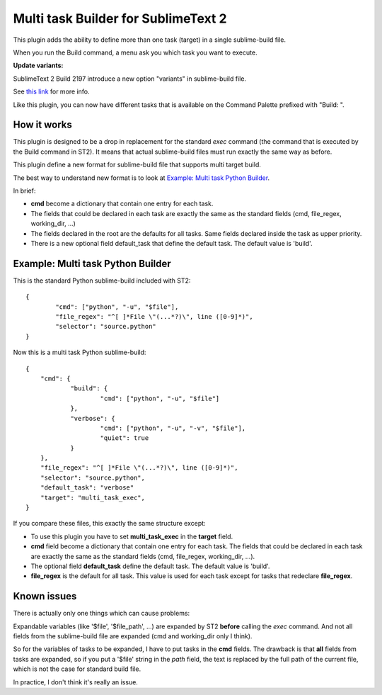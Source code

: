 ====================================
Multi task Builder for SublimeText 2
====================================

This plugin adds the ability to define more than one task (target) in a single sublime-build file.

When you run the Build command, a menu ask you which task you want to execute.

**Update variants:**

SublimeText 2 Build 2197 introduce a new option "variants" in sublime-build file.

See `this link
<http://docs.sublimetext.info/en/latest/reference/build_systems.html#variants>`_ for more info.

Like this plugin, you can now have different tasks that is available on the Command Palette prefixed with "Build: ".


How it works
------------

This plugin is designed to be a drop in replacement for the standard *exec* command (the command that is executed by the Build command in ST2).
It means that actual sublime-build files must run exactly the same way as before.

This plugin define a new format for sublime-build file that supports multi target build.

The best way to understand new format is to look at `Example: Multi task Python Builder`_.

In brief:

- **cmd** become a dictionary that contain one entry for each task.
- The fields that could be declared in each task are exactly the same as the standard fields (cmd, file_regex, working_dir, ...)
- The fields declared in the root are the defaults for all tasks. Same fields declared inside the task as upper priority.
- There is a new optional field default_task that define the default task. The default value is 'build'.


Example: Multi task Python Builder
----------------------------------

This is the standard Python sublime-build included with ST2::

	{
		"cmd": ["python", "-u", "$file"],
		"file_regex": "^[ ]*File \"(...*?)\", line ([0-9]*)",
		"selector": "source.python"	
	}


Now this is a multi task Python sublime-build::

    {
    	"cmd": {
    		"build": {
    			"cmd": ["python", "-u", "$file"]			
    		},
    		"verbose": {
    			"cmd": ["python", "-u", "-v", "$file"],
    			"quiet": true
    		}
    	},
    	"file_regex": "^[ ]*File \"(...*?)\", line ([0-9]*)",
    	"selector": "source.python",
    	"default_task": "verbose"
    	"target": "multi_task_exec",
    }


If you compare these files, this exactly the same structure except:

- To use this plugin you have to set **multi_task_exec** in the **target** field.
- **cmd** field become a dictionary that contain one entry for each task. The fields that could be declared in each task are exactly the same as the standard fields (cmd, file_regex, working_dir, ...).
- The optional field **default_task** define the default task. The default value is 'build'.
- **file_regex** is the default for all task. This value is used for each task except for tasks that redeclare **file_regex**.

Known issues
------------

There is actually only one things which can cause problems:

Expandable variables (like '$file', '$file_path', ...) are expanded by ST2 **before** calling the *exec* command.
And not all fields from the sublime-build file are expanded (cmd and working_dir only I think).

So for the variables of tasks to be expanded, I have to put tasks in the **cmd** fields.
The drawback is that **all** fields from tasks are expanded, so if you put a '$file' string in the *path* field, the text is replaced by the full path of the current file, which is not the case for standard build file.

In practice, I don't think it's really an issue.
